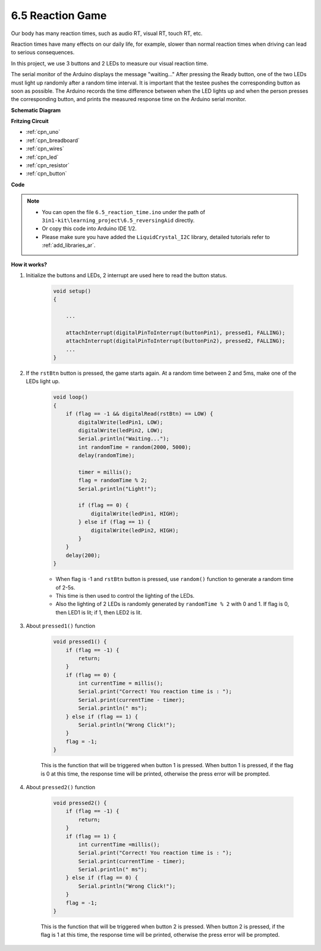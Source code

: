 6.5 Reaction Game
==========================

Our body has many reaction times, such as audio RT, visual RT, touch RT, etc.

Reaction times have many effects on our daily life, for example, slower than normal reaction times when driving can lead to serious consequences.

In this project, we use 3 buttons and 2 LEDs to measure our visual reaction time.

The serial monitor of the Arduino displays the message "waiting..."
After pressing the Ready button, one of the two LEDs must light up randomly after a random time interval. It is important that the testee pushes the corresponding button as soon as possible.
The Arduino records the time difference between when the LED lights up and when the person presses the corresponding button, and prints the measured response time on the Arduino serial monitor.



**Schematic Diagram**

.. image:: img/6.5_reaction_game_bb.png
    :align: center



**Fritzing Circuit**

.. image:: img/reaction_game.png
    :align: center

* :ref:`cpn_uno`
* :ref:`cpn_breadboard`
* :ref:`cpn_wires`
* :ref:`cpn_led`
* :ref:`cpn_resistor`
* :ref:`cpn_button`


**Code**


.. note::

    * You can open the file ``6.5_reaction_time.ino`` under the path of ``3in1-kit\learning_project\6.5_reversingAid`` directly.
    * Or copy this code into Arduino IDE 1/2.
    
    * Please make sure you have added the ``LiquidCrystal_I2C`` library, detailed tutorials refer to :ref:`add_libraries_ar`.


.. raw:: html

    <iframe src=https://create.arduino.cc/editor/sunfounder01/4313dd1c-e1d2-4939-ae20-0a5b82a12390/preview?embed style="height:510px;width:100%;margin:10px 0" frameborder=0></iframe>

**How it works?**

#. Initialize the buttons and LEDs, 2 interrupt are used here to read the button status.

    .. code-block:: arduino

        void setup()
        {

            ...

            attachInterrupt(digitalPinToInterrupt(buttonPin1), pressed1, FALLING);
            attachInterrupt(digitalPinToInterrupt(buttonPin2), pressed2, FALLING);
            ...
        }



#. If the ``rstBtn`` button is pressed, the game starts again. At a random time between 2 and 5ms, make one of the LEDs light up.

    .. code-block:: arduino

        void loop()
        {
            if (flag == -1 && digitalRead(rstBtn) == LOW) {
                digitalWrite(ledPin1, LOW);
                digitalWrite(ledPin2, LOW);
                Serial.println("Waiting...");
                int randomTime = random(2000, 5000);
                delay(randomTime);

                timer = millis();
                flag = randomTime % 2;
                Serial.println("Light!");

                if (flag == 0) {
                    digitalWrite(ledPin1, HIGH);
                } else if (flag == 1) {
                    digitalWrite(ledPin2, HIGH);
                }
            }
            delay(200);
        }

    * When flag is -1 and ``rstBtn`` button is pressed, use ``random()`` function to generate a random time of 2-5s.
    * This time is then used to control the lighting of the LEDs.
    * Also the lighting of 2 LEDs is randomly generated by ``randomTime % 2`` with 0 and 1. If flag is 0, then LED1 is lit; if 1, then LED2 is lit.

#. About ``pressed1()`` function

    .. code-block:: arduino

        void pressed1() {
            if (flag == -1) {
                return;
            }
            if (flag == 0) {
                int currentTime = millis();
                Serial.print("Correct! You reaction time is : ");
                Serial.print(currentTime - timer);
                Serial.println(" ms");
            } else if (flag == 1) {
                Serial.println("Wrong Click!");
            }
            flag = -1;
        }

    This is the function that will be triggered when button 1 is pressed. When button 1 is pressed, if the flag is 0 at this time, the response time will be printed, otherwise the press error will be prompted.

#. About ``pressed2()`` function

    .. code-block:: arduino

        void pressed2() {
            if (flag == -1) {
                return;
            }
            if (flag == 1) {
                int currentTime =millis();
                Serial.print("Correct! You reaction time is : ");
                Serial.print(currentTime - timer);
                Serial.println(" ms");
            } else if (flag == 0) {
                Serial.println("Wrong Click!");
            }
            flag = -1;
        }

    This is the function that will be triggered when button 2 is pressed. When button 2 is pressed, if the flag is 1 at this time, the response time will be printed, otherwise the press error will be prompted.


